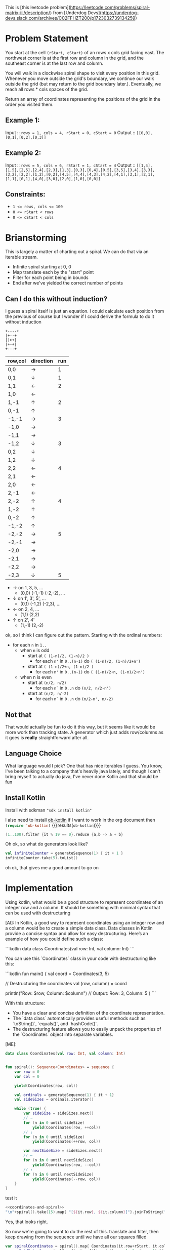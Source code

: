 This is [this leetcode problem](https://leetcode.com/problems/spiral-matrix-iii/description/) from [Underdog Devs](https://underdog-devs.slack.com/archives/C02FFHZT200/p1723032739134259)

* Problem Statement
You start at the cell ~(rStart, cStart)~ of an rows x cols grid facing east. The northwest corner is at the first row and column in the grid, and the southeast corner is at the last row and column.

You will walk in a clockwise spiral shape to visit every position in this grid. Whenever you move outside the grid's boundary, we continue our walk outside the grid (but may return to the grid boundary later.). Eventually, we reach all rows * cols spaces of the grid.

Return an array of coordinates representing the positions of the grid in the order you visited them.

** Example 1:

Input :: ~rows = 1, cols = 4, rStart = 0, cStart = 0~
Output :: ~[[0,0],[0,1],[0,2],[0,3]]~

** Example 2:

Input :: ~rows = 5, cols = 6, rStart = 1, cStart = 4~
Output :: ~[[1,4],[1,5],[2,5],[2,4],[2,3],[1,3],[0,3],[0,4],[0,5],[3,5],[3,4],[3,3],[3,2],[2,2],[1,2],[0,2],[4,5],[4,4],[4,3],[4,2],[4,1],[3,1],[2,1],[1,1],[0,1],[4,0],[3,0],[2,0],[1,0],[0,0]]~

#+DOWNLOADED: screenshot @ 2024-08-08 14:46:20
[[file:Problem_Statement/2024-08-08_14-46-20_screenshot.png]]


** Constraints:

- ~1 <= rows, cols <= 100~
- ~0 <= rStart < rows~
- ~0 <= cStart < cols~


* Brianstorming
This is largely a matter of charting out a spiral. We can do that via an iterable stream.
 - Infinite spiral starting at 0, 0
 - Map translate each by the "start" point
 - Filter for each point being in bounds
 - End after we've yielded the correct number of points


** Can I do this without induction?

 I guess a spiral itself is just an equation. I could calculate each position from the previous of course but I wonder if I could derive the formula to do it without induction

 #+begin_src picture
   +----+
   |+--+
   ||>+|
   |+-+|
   +---+
 #+end_src

 | row,col | direction | run |
 |---------+-----------+-----|
 | 0,0     | →         |   1 |
 | 0,1     | ↓         |   1 |
 | 1,1     | ←         |   2 |
 | 1,0     | ←         |     |
 | 1,-1    | ↑         |   2 |
 | 0,-1    | ↑         |     |
 | -1,-1   | →         |   3 |
 | -1,0    | →         |     |
 | -1,1    | →         |     |
 | -1,2    | ↓         |   3 |
 | 0,2     | ↓         |     |
 | 1,2     | ↓         |     |
 | 2,2     | ←         |   4 |
 | 2,1     | ←         |     |
 | 2,0     | ←         |     |
 | 2,-1    | ←         |     |
 | 2,-2    | ↑         |   4 |
 | 1,-2    | ↑         |     |
 | 0,-2    | ↑         |     |
 | -1,-2   | ↑         |     |
 | -2,-2   | →         |   5 |
 | -2,-1   | →         |     |
 | -2,0    | →         |     |
 | -2,1    | →         |     |
 | -2,2    | →         |     |
 | -2,3    | ↓         |   5 |

 - → on 1, 3, 5, ...
   - (0,0) (-1,-1) (-2,-2), ...
 - ↓ on 1', 3', 5', ...
   - (0,1) (-1,2) (-2,3), ...
 - ← on 2, 4, ...
   - (1,1) (2,2)
 - ↑ on 2', 4'
   - (1,-1) (2,-2)

ok, so I think I can figure out the pattern. Starting with the ordinal numbers:

- for each =n= in =1..=
  - when =n= is odd
    - start at =( (1-n)/2, (1-n)/2 )=
      - for each =n'= in =0..(n-1)= do =( (1-n)/2, (1-n)/2+n')=
    - start at =( (1-n)/2+n, (1-n)/2 )=
      - for each =n'= in =0..(n-1)= do =( (1-n)/2+n, (1-n)/2+n')=
  - when n is even
    - start at =(n/2, n/2)=
      - for each =n`= in =0..n= do =(n/2, n/2-n')=
    - start at =(n/2, n/-2)=
      - for each =n`= in =0..n= do =(n/2-n', n/-2)=

** Not that
That would actually be fun to do it this way, but it seems like it would be more work than tracking state. A generator which just adds row/columns as it goes is *really* straightforward after all.

** Language Choice

What language would I pick? One that has nice iterables I guess. You know, I've been talking to a company that's heavily java lately, and though I can't bring myself to actually do java, I've never done Kotlin and that should be fun

** Install Kotlin
Install with sdkman src_shell[:results silent]{"sdk install kotlin"}

I also need to install [[https://github.com/zweifisch/ob-kotlin][ob-kotlin]] if I want to work in the org document then src_emacs-lisp[]{(require 'ob-kotlin)} {{{results(=ob-kotlin=)}}}

#+BEGIN_SRC kotlin
  (1..100).filter {it % 19 == 0}.reduce {a,b -> a + b}
#+END_SRC

#+RESULTS:
: res14: kotlin.Int = 285
: res15: kotlin.String = >>>

Oh ok, so what do generators look like?


#+begin_src kotlin
  val infiniteCounter = generateSequence(1) { it + 1 }
  infiniteCounter.take(5).toList()
#+end_src

#+RESULTS:
: res22: kotlin.collections.List<kotlin.Int> = [1, 2, 3, 4, 5]
: res23: kotlin.String = >>>

oh ok, that gives me a good amount to go on


* Implementation
:PROPERTIES:
:header-args:kotlin: :noweb strip-export :exports both
:END:
#+begin_ai
Using kotlin, what would be a good structure to represent coordinates of an integer row and a column. It should be something with minimal syntax that can be used with destructuring

[AI]: In Kotlin, a good way to represent coordinates using an integer row and a column would be to create a simple data class. Data classes in Kotlin provide a concise syntax and allow for easy destructuring. Here’s an example of how you could define such a class:

```kotlin
data class Coordinates(val row: Int, val column: Int)
```

You can use this `Coordinates` class in your code with destructuring like this:

```kotlin
fun main() {
    val coord = Coordinates(3, 5)

    // Destructuring the coordinates
    val (row, column) = coord

    println("Row: $row, Column: $column") // Output: Row: 3, Column: 5
}
```

With this structure:
- You have a clear and concise definition of the coordinate representation.
- The `data class` automatically provides useful methods such as `toString()`, `equals()`, and `hashCode()`.
- The destructuring feature allows you to easily unpack the properties of the `Coordinates` object into separate variables.

[ME]:
#+end_ai

#+name: coordinates-and-spiral
#+begin_src kotlin :eval no
  data class Coordinates(val row: Int, val column: Int)


  fun spiral(): Sequence<Coordinates> = sequence {
      var row = 0
      var col = 0

      yield(Coordinates(row, col))

      val ordinals = generateSequence(1) { it + 1}
      val sideSizes = ordinals.iterator()

      while (true) {
          var sideSize = sideSizes.next()
          // →
          for (n in 0 until sideSize)
              yield(Coordinates(row, ++col))
          // ↓
          for (n in 0 until sideSize)
              yield(Coordinates(++row, col))

          var nextSideSize = sideSizes.next()
          // ←
          for (n in 0 until nextSideSize)
              yield(Coordinates(row, --col))
          // ↑
          for (n in 0 until nextSideSize)
              yield(Coordinates(--row, col))
      }
  }
#+end_src

test it
#+begin_src kotlin
  <<coordinates-and-spiral>>
  "\n"+spiral().take(15).map{ "[${it.row}, ${it.column}]"}.joinToString("\n")
#+end_src

#+RESULTS:
#+begin_example
res0: kotlin.String =
[0, 0]
[0, 1]
[1, 1]
[1, 0]
[1, -1]
[0, -1]
[-1, -1]
[-1, 0]
[-1, 1]
[-1, 2]
[0, 2]
[1, 2]
[2, 2]
[2, 1]
[2, 0]
res1: kotlin.String = >>>
#+end_example




Yes, that looks right.

So now we're going to want to do the rest of this. translate and filter, then keep drawing from the sequence until we have all our squares filled

#+name: grid-in-spiral-order
#+begin_src kotlin :eval no
  var spiralCoordinates = spiral().map{ Coordinates(it.row+rStart, it.column+cStart)}
  var onGridSpiral = spiralCoordinates.filter { it.row in 0..(rows-1) && it.column in 0..(columns-1) }
  var gridInSpiralOrder = onGridSpiral.take(rows*columns)
#+end_src

And to view output output, do this
#+begin_src kotlin
#+end_src
#+name: all-together
#+begin_src kotlin
  <<coordinates-and-spiral>>
  <<grid-in-spiral-order>>
  "\n"+gridInSpiralOrder.map{ "[${it.row}, ${it.column}]"}.joinToString("\n")
#+end_src

Lets see it with values from example 1

#+begin_src kotlin
  var rows = 1
  var columns = 4
  var rStart = 0
  var cStart = 0
  <<all-together>>
#+end_src

#+RESULTS:
: res0: kotlin.String = 
: [0, 0]
: [0, 1]
: [0, 2]
: [0, 3]
: res1: kotlin.String = >>> 


That's right, what if we started in column 2?

#+begin_src kotlin
  var rows = 1
  var columns = 4
  var rStart = 0
  var cStart = 2
  <<all-together>>
#+end_src

#+RESULTS:
: res2: kotlin.String = 
: [0, 2]
: [0, 3]
: [0, 1]
: [0, 0]
: res3: kotlin.String = >>> 

Oh that's cool. And the right answer. Lets see it with Example 2

#+begin_src kotlin
  var rows = 5
  var columns = 6
  var rStart = 1
  var cStart = 4
  <<all-together>>
#+end_src

#+RESULTS:
#+begin_example
res4: kotlin.String = 
[1, 4]
[1, 5]
[2, 5]
[2, 4]
[2, 3]
[1, 3]
[0, 3]
[0, 4]
[0, 5]
[3, 5]
[3, 4]
[3, 3]
[3, 2]
[2, 2]
[1, 2]
[0, 2]
[4, 5]
[4, 4]
[4, 3]
[4, 2]
[4, 1]
[3, 1]
[2, 1]
[1, 1]
[0, 1]
[4, 0]
[3, 0]
[2, 0]
[1, 0]
[0, 0]
res5: kotlin.String = >>> 
#+end_example

Why yes. That's the exactly same answer!
